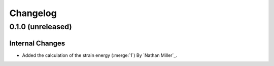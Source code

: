 .. _changelog:


#########
Changelog
#########

******************
0.1.0 (unreleased)
******************

Internal Changes
================
- Added the calculation of the strain energy (:merge:`1`) By `Nathan Miller`_.
